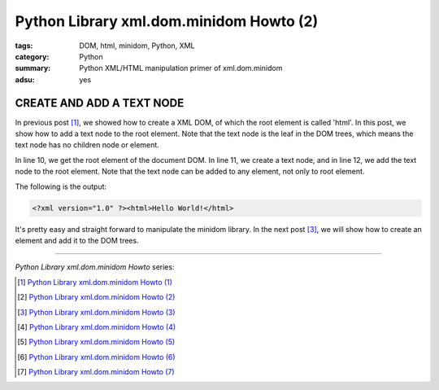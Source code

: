 Python Library xml.dom.minidom Howto (2)
########################################

:tags: DOM, html, minidom, Python, XML
:category: Python
:summary: Python XML/HTML manipulation primer of xml.dom.minidom
:adsu: yes


CREATE AND ADD A TEXT NODE
==========================

In previous post [1]_, we showed how to create a XML DOM, of which the root element is called 'html'. In this post, we show how to add a text node to the root element. Note that the text node is the leaf in the DOM trees, which means the text node has no children node or element.

.. show_github_file:: siongui userpages content/articles/2012/05/24/minidom-howto-2.py

In line 10, we get the root element of the document DOM. In line 11, we create a text node, and in line 12, we add the text node to the root element. Note that the text node can be added to any element, not only to root element.

The following is the output:

.. code-block:: bash

    <?xml version="1.0" ?><html>Hello World!</html>

It's pretty easy and straight forward to manipulate the minidom library. In the next post [3]_, we will show how to create an element and add it to the DOM trees.

----

*Python Library xml.dom.minidom Howto* series:

.. [1] `Python Library xml.dom.minidom Howto (1) <{filename}python-xml-dom-minidom-howto-1%en.rst>`_

.. [2] `Python Library xml.dom.minidom Howto (2) <{filename}python-xml-dom-minidom-howto-2%en.rst>`_

.. [3] `Python Library xml.dom.minidom Howto (3) <{filename}python-xml-dom-minidom-howto-3%en.rst>`_

.. [4] `Python Library xml.dom.minidom Howto (4) <{filename}python-xml-dom-minidom-howto-4%en.rst>`_

.. [5] `Python Library xml.dom.minidom Howto (5) <{filename}python-xml-dom-minidom-howto-5%en.rst>`_

.. [6] `Python Library xml.dom.minidom Howto (6) <{filename}python-xml-dom-minidom-howto-6%en.rst>`_

.. [7] `Python Library xml.dom.minidom Howto (7) <{filename}../27/python-xml-dom-minidom-howto-7%en.rst>`_
